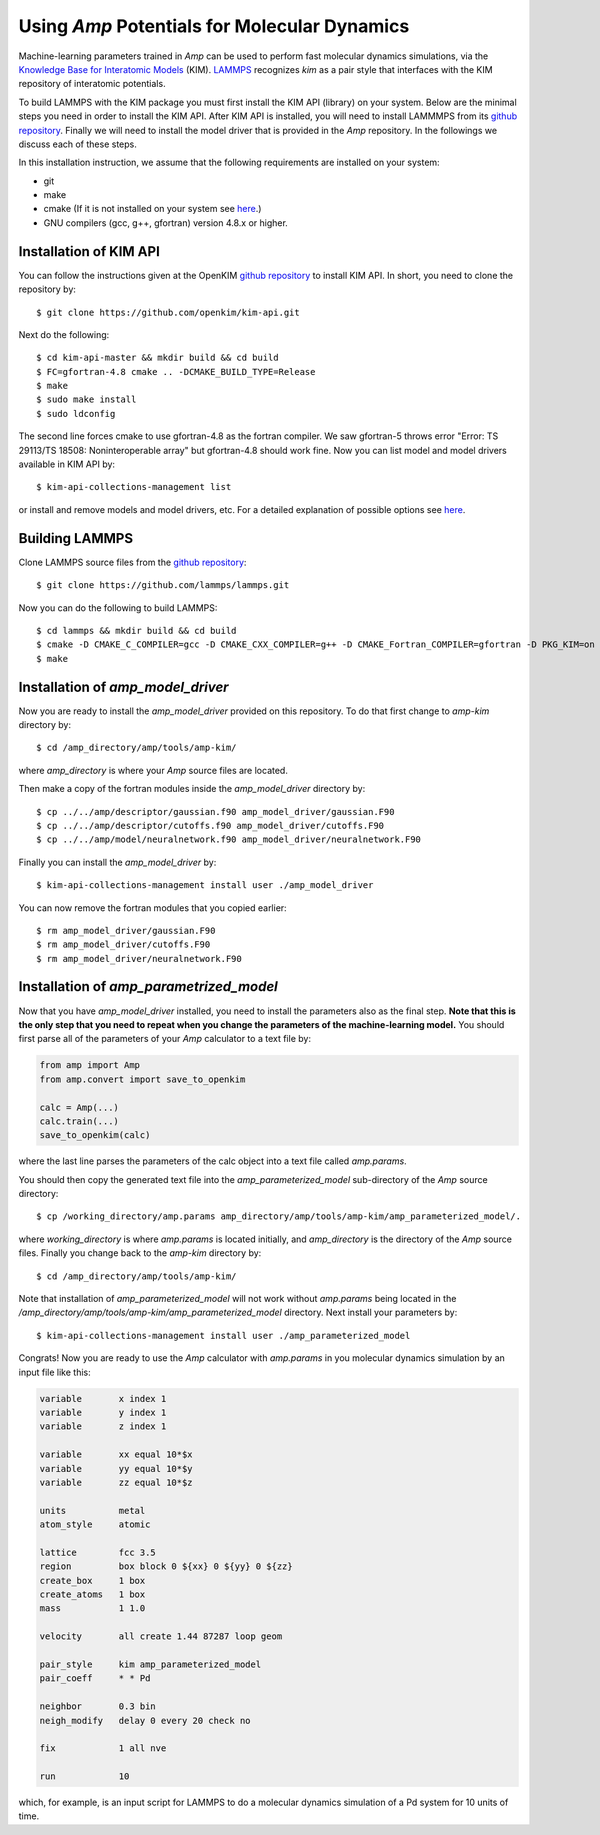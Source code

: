 .. _moleculardynamics:


==================================
Using *Amp* Potentials for Molecular Dynamics
==================================

Machine-learning parameters trained in *Amp* can be used to perform fast molecular dynamics simulations, via the `Knowledge Base for Interatomic Models <https://openkim.org/>`_ (KIM).
`LAMMPS <http://www.afs.enea.it/software/lammps/doc17/html/Section_packages.html#kim>`_ recognizes *kim* as a pair style that interfaces with the KIM repository of interatomic potentials.

To build LAMMPS with the KIM package you must first install the KIM API (library) on your system.
Below are the minimal steps you need in order to install the KIM API.
After KIM API is installed, you will need to install LAMMMPS from its `github repository <https://github.com/lammps/lammps>`_.
Finally we will need to install the model driver that is provided in the *Amp* repository.
In the followings we discuss each of these steps.

In this installation instruction, we assume that the following requirements are installed on your system:

* git
* make
* cmake (If it is not installed on your system see `here <https://cmake.org/install/>`_.)
* GNU compilers (gcc, g++, gfortran) version 4.8.x or higher.


----------------------------------
Installation of KIM API
----------------------------------

You can follow the instructions given at the OpenKIM `github repository <https://github.com/openkim/kim-api/blob/master/INSTALL>`_ to install KIM API.
In short, you need to clone the repository by::

   $ git clone https://github.com/openkim/kim-api.git

Next do the following::

   $ cd kim-api-master && mkdir build && cd build
   $ FC=gfortran-4.8 cmake .. -DCMAKE_BUILD_TYPE=Release
   $ make
   $ sudo make install
   $ sudo ldconfig

The second line forces cmake to use gfortran-4.8 as the fortran compiler.
We saw gfortran-5 throws error "Error: TS 29113/TS 18508: Noninteroperable array" but gfortran-4.8 should work fine.
Now you can list model and model drivers available in KIM API by::

   $ kim-api-collections-management list

or install and remove models and model drivers, etc.
For a detailed explanation of possible options see `here <https://openkim.org/kim-api/>`_.


----------------------------------
Building LAMMPS
----------------------------------

Clone LAMMPS source files from the `github repository <https://github.com/lammps/lammps>`_::

   $ git clone https://github.com/lammps/lammps.git

Now you can do the following to build LAMMPS::

   $ cd lammps && mkdir build && cd build
   $ cmake -D CMAKE_C_COMPILER=gcc -D CMAKE_CXX_COMPILER=g++ -D CMAKE_Fortran_COMPILER=gfortran -D PKG_KIM=on -D KIM_LIBRARY=$"/usr/local/lib/libkim-api.so" -D KIM_INCLUDE_DIR=$"/usr/local/include/kim-api" ../cmake
   $ make


----------------------------------
Installation of *amp_model_driver*
----------------------------------

Now you are ready to install the *amp_model_driver* provided on this repository.
To do that first change to *amp-kim* directory by::

   $ cd /amp_directory/amp/tools/amp-kim/

where *amp_directory* is where your *Amp* source files are located.

Then make a copy of the fortran modules inside the *amp_model_driver* directory by::

   $ cp ../../amp/descriptor/gaussian.f90 amp_model_driver/gaussian.F90
   $ cp ../../amp/descriptor/cutoffs.f90 amp_model_driver/cutoffs.F90
   $ cp ../../amp/model/neuralnetwork.f90 amp_model_driver/neuralnetwork.F90

Finally you can install the *amp_model_driver* by::

   $ kim-api-collections-management install user ./amp_model_driver

You can now remove the fortran modules that you copied earlier::

   $ rm amp_model_driver/gaussian.F90
   $ rm amp_model_driver/cutoffs.F90
   $ rm amp_model_driver/neuralnetwork.F90


----------------------------------
Installation of *amp_parametrized_model*
----------------------------------

Now that you have *amp_model_driver* installed, you need to install the parameters also as the final step.
**Note that this is the only step that you need to repeat when you change the parameters of the machine-learning model.**
You should first parse all of the parameters of your *Amp* calculator to a text file by:

.. code-block:: python

   from amp import Amp
   from amp.convert import save_to_openkim
   
   calc = Amp(...)
   calc.train(...)
   save_to_openkim(calc)

where the last line parses the parameters of the calc object into a text file called *amp.params*.

You should then copy the generated text file into the *amp_parameterized_model* sub-directory of the *Amp* source directory::

   $ cp /working_directory/amp.params amp_directory/amp/tools/amp-kim/amp_parameterized_model/.

where *working_directory* is where *amp.params* is located initially, and *amp_directory* is the directory of the *Amp* source files.
Finally you change back to the *amp-kim* directory by::

   $ cd /amp_directory/amp/tools/amp-kim/

Note that installation of *amp_parameterized_model* will not work without *amp.params* being located in the */amp_directory/amp/tools/amp-kim/amp_parameterized_model* directory.
Next install your parameters by::

   $ kim-api-collections-management install user ./amp_parameterized_model

Congrats!
Now you are ready to use the *Amp* calculator with *amp.params* in you molecular dynamics simulation by an input file like this:

.. code-block:: bash

   variable       x index 1
   variable       y index 1
   variable       z index 1

   variable       xx equal 10*$x
   variable       yy equal 10*$y
   variable       zz equal 10*$z
   
   units          metal
   atom_style     atomic

   lattice        fcc 3.5
   region         box block 0 ${xx} 0 ${yy} 0 ${zz}
   create_box     1 box
   create_atoms   1 box
   mass           1 1.0
   
   velocity       all create 1.44 87287 loop geom
   
   pair_style     kim amp_parameterized_model
   pair_coeff     * * Pd
   
   neighbor       0.3 bin
   neigh_modify   delay 0 every 20 check no
   
   fix            1 all nve
   
   run            10

which, for example, is an input script for LAMMPS to do a molecular dynamics simulation of a Pd system for 10 units of time.
